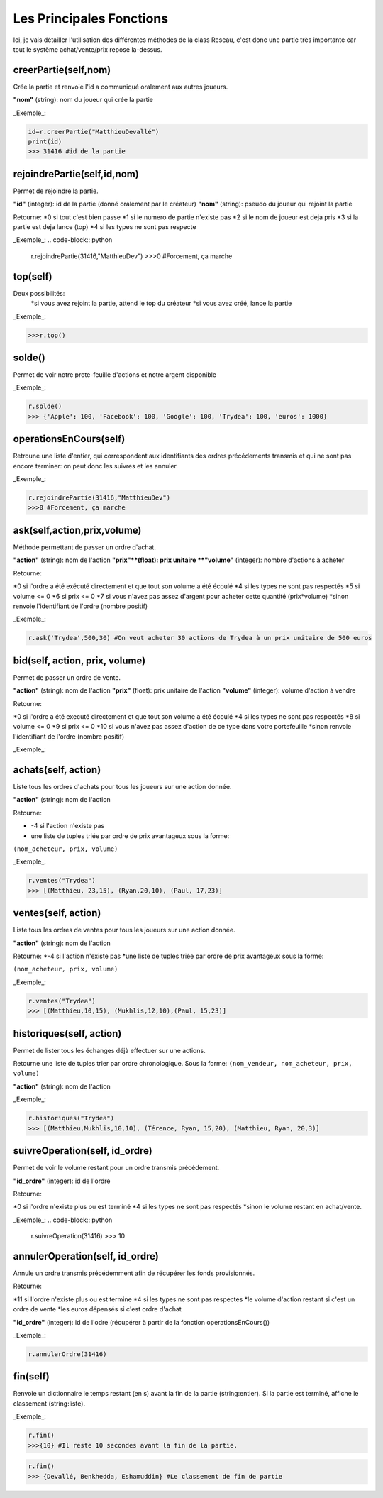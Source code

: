 Les Principales Fonctions
=========================


Ici, je vais détailler l'utilisation des différentes méthodes de la class Reseau, c'est donc une partie très importante car tout le système achat/vente/prix repose la-dessus.


creerPartie(self,nom)
---------------------


Crée la partie et renvoie l'id a communiqué oralement aux autres joueurs.

**"nom"** (string): nom du joueur qui crée la partie

_Exemple_: 

.. code-block:: python

	id=r.creerPartie("MatthieuDevallé")
	print(id)
	>>> 31416 #id de la partie


rejoindrePartie(self,id,nom)
----------------------------
 
Permet de rejoindre la partie.

**"id"** (integer): id de la partie (donné oralement par le créateur)
**"nom"** (string): pseudo du joueur qui rejoint la partie

Retourne:
*0 si tout c'est bien passe
*1 si le numero de partie n'existe pas
*2 si le nom de joueur est deja pris
*3 si la partie est deja lance (top)
*4 si les types ne sont pas respecte

_Exemple_: 
.. code-block:: python

	r.rejoindrePartie(31416,"MatthieuDev")
	>>>0 #Forcement, ça marche


top(self)
---------

Deux possibilités:
  *si vous avez rejoint la partie, attend le top du créateur
  *si vous avez créé, lance la partie

_Exemple_: 

.. code-block:: python

	>>>r.top()


solde()
-------

Permet de voir notre prote-feuille d'actions et notre argent disponible

_Exemple_: 

.. code-block:: python

	r.solde()
	>>> {'Apple': 100, 'Facebook': 100, 'Google': 100, 'Trydea': 100, 'euros': 1000}


operationsEnCours(self)
-----------------------
 
Retroune une liste d'entier, qui correspondent aux identifiants des ordres précédements transmis et qui ne sont pas encore terminer: on peut donc les suivres et les annuler.

_Exemple_: 

.. code-block:: python

	r.rejoindrePartie(31416,"MatthieuDev")
	>>>0 #Forcement, ça marche

ask(self,action,prix,volume)
----------------------------

Méthode permettant de passer un ordre d'achat.

**"action"** (string): nom de l'action
**"prix"**(float): prix unitaire
**"volume"** (integer): nombre d'actions à acheter

Retourne:

*0 si l'ordre a été exécuté directement et que tout son volume a été écoulé
*4 si les types ne sont pas respectés
*5 si volume <= 0
*6 si prix <= 0
*7 si vous n'avez pas assez d'argent pour acheter cette quantité (prix*volume)
*sinon renvoie l'identifiant de l'ordre (nombre positif)

_Exemple_: 

.. code-block:: python

	r.ask('Trydea',500,30) #On veut acheter 30 actions de Trydea à un prix unitaire de 500 euros


bid(self, action, prix, volume)
-------------------------------

Permet de passer un ordre de vente.

**"action"** (string): nom de l'action
**"prix"** (float): prix unitaire de l'action
**"volume"** (integer): volume d'action à vendre

Retourne:

*0 si l'ordre a été executé directement et que tout son volume a été écoulé
*4 si les types ne sont pas respectés
*8 si volume <= 0
*9 si prix <= 0
*10 si vous n'avez pas assez d'action de ce type dans votre portefeuille
*sinon renvoie l'identifiant de l'ordre (nombre positif)

_Exemple_: 

.. code-block:: python
	r.bid("Trydea", 50, 10)
	>>>0


achats(self, action)
--------------------

Liste tous les ordres d'achats pour tous les joueurs sur une action donnée.

**"action"** (string): nom de l'action

Retourne:

* -4 si l'action n'existe pas
* une liste de tuples triée par ordre de prix avantageux sous la forme:

``(nom_acheteur, prix, volume)``

_Exemple_:

.. code-block:: python

	r.ventes("Trydea")
	>>> [(Matthieu, 23,15), (Ryan,20,10), (Paul, 17,23)]

ventes(self, action)
--------------------

Liste tous les ordres de ventes pour tous les joueurs sur une action donnée.

**"action"** (string): nom de l'action

Retourne:
*-4 si l'action n'existe pas
*une liste de tuples triée par ordre de prix avantageux sous la forme:

``(nom_acheteur, prix, volume)``

_Exemple_: 

.. code-block:: python

	r.ventes("Trydea")
	>>> [(Matthieu,10,15), (Mukhlis,12,10),(Paul, 15,23)]

historiques(self, action)
-------------------------

Permet de lister tous les échanges déjà effectuer sur une actions.

Retourne une liste de tuples trier par ordre chronologique. Sous la forme:
``(nom_vendeur, nom_acheteur, prix, volume)``

**"action"** (string): nom de l'action

_Exemple_: 

.. code-block:: python

	r.historiques("Trydea")
	>>> [(Matthieu,Mukhlis,10,10), (Térence, Ryan, 15,20), (Matthieu, Ryan, 20,3)]

suivreOperation(self, id_ordre)
-------------------------------
 
Permet de voir le volume restant pour un ordre transmis précédement.
 
**"id_ordre"** (integer): id de l'ordre
 
Retourne:
 
*0 si l'ordre n'existe plus ou est terminé
*4 si les types ne sont pas respectés
*sinon le volume restant en achat/vente.

_Exemple_: 
.. code-block:: python

	r.suivreOperation(31416)
	>>> 10


annulerOperation(self, id_ordre)
--------------------------------
 
Annule un ordre transmis précédemment afin de récupérer les fonds provisionnés.

Retourne:

*11 si l'ordre n'existe plus ou est termine
*4 si les types ne sont pas respectes
*le volume d'action restant si c'est un ordre de vente
*les euros dépensés si c'est ordre d'achat

**"id_ordre"** (integer): id de l'odre (récupérer à partir de la fonction operationsEnCours())

_Exemple_: 

.. code-block:: python

	r.annulerOrdre(31416)


fin(self)
---------

Renvoie un dictionnaire le temps restant (en s) avant la fin de la partie (string:entier). Si la partie est terminé, affiche le classement (string:liste).

_Exemple_:

.. code-block:: python

	r.fin()
	>>>{10} #Il reste 10 secondes avant la fin de la partie.

.. code-block:: python

	r.fin()
	>>> {Devallé, Benkhedda, Eshamuddin} #Le classement de fin de partie

